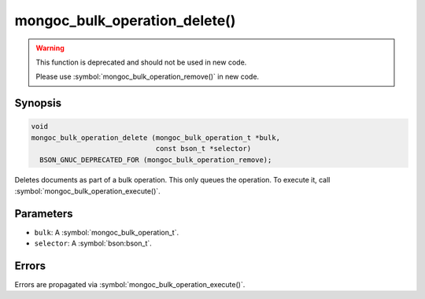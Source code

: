 .. _mongoc_bulk_operation_delete

mongoc_bulk_operation_delete()
==============================

.. warning::
   .. deprecated:: 0.96.0

   This function is deprecated and should not be used in new code.

   Please use :symbol:`mongoc_bulk_operation_remove()` in new code.

Synopsis
--------

.. code-block:: c

  void
  mongoc_bulk_operation_delete (mongoc_bulk_operation_t *bulk,
                                const bson_t *selector)
    BSON_GNUC_DEPRECATED_FOR (mongoc_bulk_operation_remove);

Deletes documents as part of a bulk operation. This only queues the operation. To execute it, call :symbol:`mongoc_bulk_operation_execute()`.

Parameters
----------

* ``bulk``: A :symbol:`mongoc_bulk_operation_t`.
* ``selector``: A :symbol:`bson:bson_t`.

Errors
------

Errors are propagated via :symbol:`mongoc_bulk_operation_execute()`.

.. seealso::

  | :symbol:`mongoc_bulk_operation_remove_many_with_opts()`

  | :symbol:`mongoc_bulk_operation_remove_one_with_opts()`

